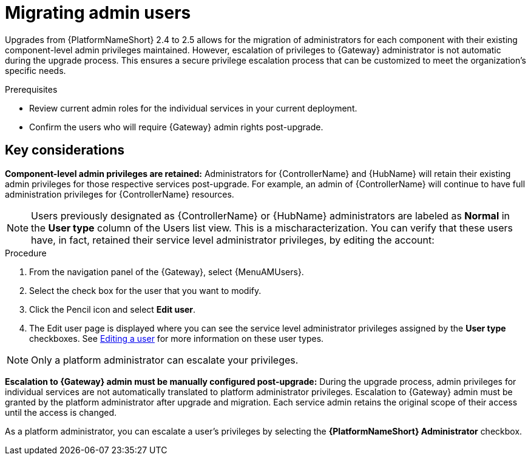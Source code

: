 [id="aap-migrate-admin-users_{context}"]

= Migrating admin users
 
[role="_abstract"]
Upgrades from {PlatformNameShort} 2.4 to 2.5 allows for the migration of administrators for each component with their existing component-level admin privileges maintained. However, escalation of privileges to {Gateway} administrator is not automatic during the upgrade process. This ensures a secure privilege escalation process that can be customized to meet the organization's specific needs.

.Prerequisites

* Review current admin roles for the individual services in your current deployment.
* Confirm the users who will require {Gateway} admin rights post-upgrade.


== Key considerations

*Component-level admin privileges are retained:* Administrators for {ControllerName} and {HubName} will retain their existing admin privileges for those respective services post-upgrade. For example, an admin of {ControllerName} will continue to have full administration privileges for {ControllerName} resources. 

[NOTE]
====
Users previously designated as {ControllerName} or {HubName} administrators are labeled as *Normal* in the *User type* column of the Users list view. This is a mischaracterization. You can verify that these users have, in fact, retained their service level administrator privileges, by editing the account:
====


.Procedure

. From the navigation panel of the {Gateway}, select {MenuAMUsers}.
. Select the check box for the user that you want to modify.
. Click the Pencil icon and select *Edit user*.
. The Edit user page is displayed where you can see the service level administrator privileges assigned by the *User type* checkboxes. See link:{URLCentralAuth}/gw-managing-access#gw-editing-a-user[Editing a user] for more information on these user types.

[NOTE]
====
Only a platform administrator can escalate your privileges.
====

*Escalation to {Gateway} admin must be manually configured post-upgrade:* During the upgrade process, admin privileges for individual services are not automatically translated to platform administrator privileges. Escalation to {Gateway} admin must be granted by the platform administrator after upgrade and migration. Each service admin retains the original scope of their access until the access is changed. 

As a platform administrator, you can escalate a user's privileges by selecting the *{PlatformNameShort} Administrator* checkbox.

